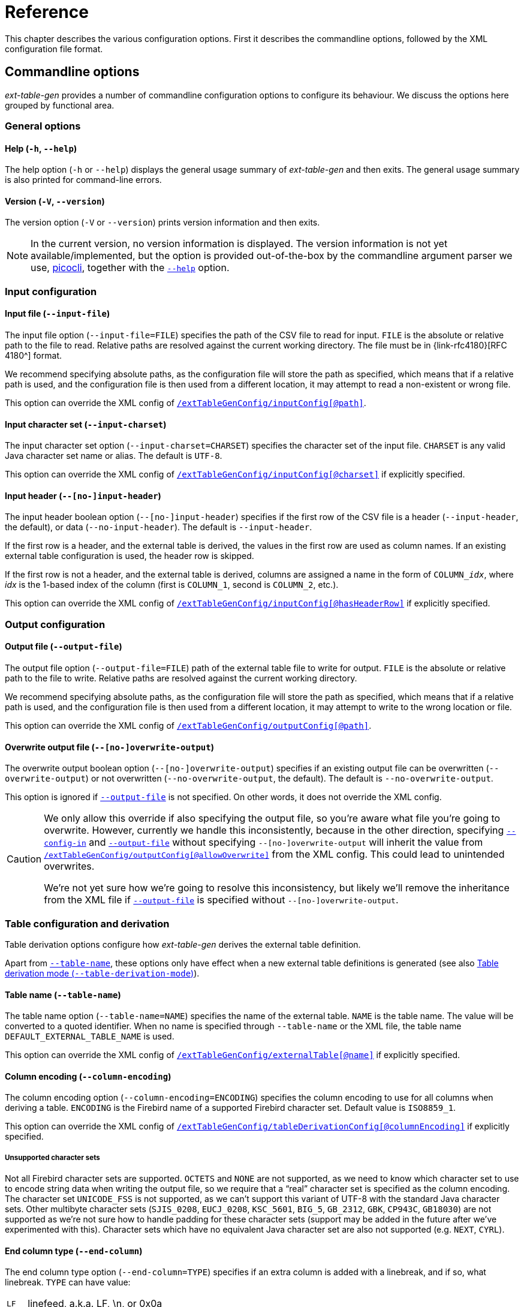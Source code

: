 [#ref]
= Reference

// SPDX-FileCopyrightText: 2023 Mark Rotteveel
// SPDX-License-Identifier: Apache-2.0

This chapter describes the various configuration options.
First it describes the commandline options, followed by the XML configuration file format.

[#ref-cmd]
== Commandline options

_ext-table-gen_ provides a number of commandline configuration options to configure its behaviour.
We discuss the options here grouped by functional area.

[#ref-cmd-general]
=== General options

[#ref-cmd-help]
==== Help (`-h`, `--help`)

The help option (`-h` or `--help`) displays the general usage summary of _ext-table-gen_ and then exits.
The general usage summary is also printed for command-line errors.

[#ref-cmd-version]
==== Version (`-V`, `--version`)

The version option (`-V` or `--version`) prints version information and then exits.

[NOTE]
====
In the current version, no version information is displayed.
The version information is not yet available/implemented, but the option is provided out-of-the-box by the commandline argument parser we use, https://picocli.info/[picocli^], together with the <<ref-cmd-help,`--help`>> option.
====

[#ref-cmd-input]
=== Input configuration

[#ref-cmd-input-file]
==== Input file (`--input-file`)

The input file option (`--input-file=FILE`) specifies the path of the CSV file to read for input.
`FILE` is the absolute or relative path to the file to read.
Relative paths are resolved against the current working directory.
The file must be in {link-rfc4180}[RFC 4180^] format.

We recommend specifying absolute paths, as the configuration file will store the path as specified, which means that if a relative path is used, and the configuration file is then used from a different location, it may attempt to read a non-existent or wrong file.

This option can override the XML config of <<ref-xml-inputconfig,`/extTableGenConfig/inputConfig[@path]`>>.

[#ref-cmd-input-charset]
==== Input character set (`--input-charset`)

The input character set option (`--input-charset=CHARSET`) specifies the character set of the input file.
`CHARSET` is any valid Java character set name or alias.
The default is `UTF-8`.

This option can override the XML config of <<ref-xml-inputconfig,`/extTableGenConfig/inputConfig[@charset]`>> if explicitly specified.

[#ref-cmd-input-header]
==== Input header (`--[no-]input-header`)

The input header boolean option (`--[no-]input-header`) specifies if the first row of the CSV file is a header (`--input-header`, the default), or data (`--no-input-header`).
The default is `--input-header`.

If the first row is a header, and the external table is derived, the values in the first row are used as column names.
If an existing external table configuration is used, the header row is skipped.

If the first row is not a header, and the external table is derived, columns are assigned a name in the form of `++COLUMN_++__idx__`, where _idx_ is the 1-based index of the column (first is `COLUMN_1`, second is `COLUMN_2`, etc.).

This option can override the XML config of <<ref-xml-inputconfig,`/extTableGenConfig/inputConfig[@hasHeaderRow]`>> if explicitly specified.

[#ref-cmd-output]
=== Output configuration

[#ref-cmd-output-file]
==== Output file (`--output-file`)

The output file option (`--output-file=FILE`) path of the external table file to write for output.
`FILE` is the absolute or relative path to the file to write.
Relative paths are resolved against the current working directory.

We recommend specifying absolute paths, as the configuration file will store the path as specified, which means that if a relative path is used, and the configuration file is then used from a different location, it may attempt to write to the wrong location or file.

This option can override the XML config of <<ref-xml-outputconfig,`/extTableGenConfig/outputConfig[@path]`>>.

[#ref-cmd-overwrite-output]
==== Overwrite output file (`--[no-]overwrite-output`)

The overwrite output boolean option (`--[no-]overwrite-output`) specifies if an existing output file can be overwritten (`--overwrite-output`) or not overwritten (`--no-overwrite-output`, the default).
The default is `--no-overwrite-output`.

This option is ignored if <<ref-cmd-output-file,`--output-file`>> is not specified.
On other words, it does not override the XML config.

[CAUTION]
====
We only allow this override if also specifying the output file, so you're aware what file you're going to overwrite.
However, currently we handle this inconsistently, because in the other direction, specifying <<ref-cmd-config-in,`--config-in`>> and <<ref-cmd-output-file,`--output-file`>> without specifying `--[no-]overwrite-output` will inherit the value from <<ref-xml-outputconfig,`/extTableGenConfig/outputConfig[@allowOverwrite]`>> from the XML config.
This could lead to unintended overwrites.

We're not yet sure how we're going to resolve this inconsistency, but likely we'll remove the inheritance from the XML file if <<ref-cmd-output-file,`--output-file`>> is specified without `--[no-]overwrite-output`.
====

[#ref-cmd-tbl-derive]
=== Table configuration and derivation

Table derivation options configure how _ext-table-gen_ derives the external table definition.

Apart from <<ref-cmd-table-name,`--table-name`>>, these options only have effect when a new external table definitions is generated (see also <<ref-cmd-tbl-derive-mode>>).

[#ref-cmd-table-name]
==== Table name (`--table-name`)

The table name option (`--table-name=NAME`) specifies the name of the external table.
`NAME` is the table name.
The value will be converted to a quoted identifier.
When no name is specified through `--table-name` or the XML file, the table name `DEFAULT_EXTERNAL_TABLE_NAME` is used.

This option can override the XML config of <<ref-xml-externaltable,`/extTableGenConfig/externalTable[@name]`>> if explicitly specified.

[#ref-cmd-column-encoding]
==== Column encoding (`--column-encoding`)

The column encoding option (`--column-encoding=ENCODING`) specifies the column encoding to use for all columns when deriving a table.
`ENCODING` is the Firebird name of a supported Firebird character set.
Default value is `ISO8859_1`.

This option can override the XML config of <<ref-xml-tablederivationconfig,`/extTableGenConfig/tableDerivationConfig[@columnEncoding]`>> if explicitly specified.

[#ref-unsupported-encoding]
===== Unsupported character sets

Not all Firebird character sets are supported.
`OCTETS` and `NONE` are not supported, as we need to know which character set to use to encode string data when writing the output file, so we require that a "`real`" character set is specified as the column encoding.
The character set `UNICODE_FSS` is not supported, as we can't support this variant of UTF-8 with the standard Java character sets.
Other multibyte character sets (`SJIS_0208`, `EUCJ_0208`, `KSC_5601`, `BIG_5`, `GB_2312`, `GBK`, `CP943C`, `GB18030`) are not supported as we're not sure how to handle padding for these character sets (support may be added in the future after we've experimented with this).
Character sets which have no equivalent Java character set are also not supported (e.g. `NEXT`, `CYRL`).

[#ref-cmd-end-column]
==== End column type (`--end-column`)

The end column type option (`--end-column=TYPE`) specifies if an extra column is added with a linebreak, and if so, what linebreak.
`TYPE` can have value:

[horizontal]
`LF`::
linefeed, a.k.a. LF, \n, or 0x0a
`CRLF`::
carriage return + linefeed, a.k.a CR/LF, \r\n, or 0x0d0a
`NONE`::
no end column

The default is `LF`.

An end column is not necessary, but can improve the "`human readability`" of the external table file by starting each row on a new line.
If this is no concern for you, use `--end-column=NONE` to reduce file size and overhead of writing and reading this column.

This option can override the XML config of <<ref-xml-tablederivationconfig,`/extTableGenConfig/tableDerivationConfig[@endColumnType]`>> if explicitly specified.

[#ref-cmd-tbl-derive-mode]
==== Table derivation mode (`--table-derivation-mode`)

The table derivation mode option (`--table-derivation-mode=MODE`) specifies when an external table definition should be derived from a CSV input file.
`MODE` can have value:

[horizontal]
`INCOMPLETE`::
Only derive the external table when the current configuration is incomplete.
`ALWAYS`::
Always derive the external table, even if the current configuration defines a valid external table.
`NEVER`::
Never derive the external table, always use the current configuration.
Fails if the current configuration is incomplete or invalid.
+
Specifying `NEVER` on the commandline is technically possible, but rarely makes sense, except maybe to make the behaviour explicit.

The formal default is `INCOMPLETE`, but this is only applied when <<ref-cmd-config-in, `--config-in`>> is not specified, and without an existing configuration, `INCOMPLETE` and `ALWAYS` behave the same.

When <<ref-cmd-config-in,`--config-in`>> is specified, the default is `NEVER`.
This default was chosen to avoid accidentally deriving a new table configuration and creating an external table file which does not match the existing external table used by Firebird server (e.g. because the config file was modified incorrectly, or because _ext-table-gen_ incorrectly or due to implementation changes suddenly considers the configuration as incomplete or invalid).
The assumption is that if you have an existing configuration file, it is complete and correct.
If that is not the case, or if you want to derive the external table definition anew, you must explicitly declare this with `--table-derivation-mode`.

[#ref-cmd-config]
=== Configuration file management

[#ref-cmd-config-in]
==== Configuration input (`--config-in`)

The configuration input (`--config-in=FILE`) specifies the path of the configuration file to read.
`FILE` is the absolute or relative path to the file to read.

The configuration input is used as the initial configuration, and can be modified by the other commandline options.
If `--config-in` is not specified, the default values are applied in the absence of a commandline option.

[#ref-cmd-config-out]
==== Configuration output (`--config-out`)

The configuration output (`--config-out=FILE`) specifies the path of the configuration XML file to write.
`FILE` is the absolute or relative path to the file to read.

If `--config-out` is not specified, no configuration file is written.
By default, an existing configuration file is not overwritten.
Specify <<ref-cmd-overwrite-config,`--overwrite-config`>> to overwrite an existing configuration file.

If the configuration file exists and <<ref-cmd-overwrite-config,`--overwrite-config`>> is not specified, this is reported on the standard error output.
The export of the CSV to an external table will proceed as normal.

When both <<ref-cmd-config-in,`--config-in`>> and `--config-out` are specified without other options (except <<ref-cmd-overwrite-config,`--overwrite-config`>>), generally a file with the same configuration will be written, except for:

. New configuration options introduced in _ext-table-gen_ after the configuration input was created
. The content of the informational element is always regenerated, so if it was outdated (e.g. see <<usage-config-regen>>), or _ext-table-gen_ changed how the DDL or other information is generated, it may change.

When both <<ref-cmd-config-in,`--config-in`>> and `--config-out` are specified with other options, the values of those options are reflected in the new configuration file.

Except for the table name (`/extTableGenConfig/externalTable[@name]`), the <<ref-xml-externaltable>> element will not change unless <<ref-cmd-tbl-derive-mode,`--table-derivation-mode=ALWAYS`>> is specified, or the existing configuration is considered invalid or incomplete and `--table-derivation-mode=INCOMPLETE` is specified.

[#ref-cmd-overwrite-config]
==== Overwrite configuration (`--[no-]overwrite-config`)

The overwrite configuration boolean option (`--[no-]overwrite-config`) specifies whether the configuration output (<<ref-cmd-config-out,`--config-out`>>) can be overwritten if it exists (`--overwrite-config`) or not overwritten (`--no-overwrite-config`, the default).
The default is `--no-overwrite-config`.

The option `--no-overwrite-config` is technically unnecessary, but can be specified for explicitness (and exists for consistency with other boolean options).

[#ref-xml]
== XML configuration

The XML configuration file format uses an XSD to define its structure.
This XSD can be found in <<#xsd>>.
This section follows the structure of the XSD.

The root of the XML is `extTableGenConfig`.

.Attributes
None

.Elements
* <<ref-xml-externaltable>> -- required
* <<ref-xml-tablederivationconfig>> -- optional
* <<ref-xml-inputconfig>> -- optional
* <<ref-xml-outputconfig>> -- optional
* <<ref-xml-informational>> -- optional

[#ref-xml-externaltable]
=== `externalTable`

The `externalTable` element defines the name and columns of the external table.
The columns it contains are used by _ext-table-gen_ to validate the columns in the input CSV file (e.g. number of columns, length of column values), and format the output of the external table file, and generate the DDL of the table.

.Attributes
[horizontal]
`name`::
Name of the table (used for the DDL; required)

It contains a sequence of columns.

.Elements
* <<ref-xml-columns>> -- required

[#ref-xml-columns]
==== `columns`

The element `columns` is a sequence of one or more <<ref-xml-column>> elements, defining the columns of the external table.

.Attributes
None

.Elements, in order
* <<ref-xml-column>> -- one or more
* <<ref-xml-endcolumn>> -- optional

[#ref-xml-column]
===== `column`

The `column` element defines a normal data column.

.Attributes
[horizontal]
`name`::
Name of the column (used for the DDL; required)

.Elements
* Element of type <<ref-xml-datatype,datatype>> -- required

[#ref-xml-datatype]
====== datatype

At this time, _ext-table-gen_ supports only one column datatype: <<ref-xml-char>>.

[float#ref-xml-char]
====== `char`

The `char` element represents the Firebird datatype `CHAR`.

.Attributes
[horizontal]
`length`::
Integer in the range [1, 32767] with length in Unicode codepoints (required). +
The XSD does not validate maximum length for multibyte character sets (e.g. for `encoding="UTF8"` the actual maximum length would be 8191, but this is not enforced).
`encoding`::
Encoding (character set) of the column, using Firebird character set names (required). +
The XSD uses an enum-type, `encoding`, with supported names.

.Elements
None

[#ref-xml-endcolumn]
==== `endColumn`

The `endColumn` elements represents an extra column which is added to the external table to introduce a linebreak after each row in the external table file.
This linebreak is primarily intended to make the file more "`human-readable`", and is not needed for Firebird itself.

.Attributes
[horizontal]
`type`::
Type of linebreak (required) +
Possible values:
+
--
[horizontal]
`LF`:::
Linefeed (\n or 0x0a)
`CRLF`:::
Carriage return and linefeed (\r\n or 0x0d0a)
--
+
There is no value equivalent to <<ref-cmd-end-column,`--end-column=NONE`>>.
Instead, that is represented by absence of the `endColumn` element.

.Elements
None

[#ref-xml-tablederivationconfig]
=== `tableDerivationConfig`

The element `tableDerivationConfig` stores the configuration used to derive an external table.
This is only used when _ext-table-gen_ is used with <<ref-cmd-tbl-derive-mode,`--table-derivation-mode=ALWAYS`>>, or `--table-derivation-mode=INCOMPLETE` and the current configuration is considered incomplete or invalid.

Be aware, it does not necessarily represent the configuration used to derive the current table described by <<#ref-xml-externaltable>>, but instead the last configuration stored using <<ref-cmd-config-out,`--config-out`>>.

.Attributes
[horizontal]
`columnEncoding`::
Encoding (character set) to apply to columns when deriving an external table (optional). +
The XSD uses an enum-type, `encoding`, with supported names.
`endColumnType`::
Type of linebreak (optional) +
Possible values:
+
--
[horizontal]
`LF`:::
Linefeed (\n or 0x0a)
`CRLF`:::
Carriage return and linefeed (\r\n or 0x0d0a)
`NONE`:::
No end column
--
+
Absence of the attribute implies `LF`.

.Elements
None

The commandline option <<ref-cmd-tbl-derive-mode>> is intentionally not represented in the configuration file.
If a configuration file is specified (using <<ref-cmd-config-in,`--config-in`>>), _ext-table-gen_ defaults to `NEVER`, unless explicitly overridden by the commandline.

[#ref-xml-inputconfig]
=== `inputConfig`

The element `inputConfig` specifies the input file to use, and how to read it.

.Attributes
[horizontal]
`path`::
Path of the input file (required). +
If a relative path, it is resolved against the current working directory of _ext-table-gen_.
It is recommended to use absolute paths.
`charset`::
Character set of the input file (required). +
Expects a Java character set name or alias.
As available character sets depend on the JVM and its classpath, this is not restricted by the XSD.
`hasHeaderRow`::
Boolean specifying if the first row of the input file is a header row or a data row (optional; defaults to `true`)

.Elements
None

[#ref-xml-outputconfig]
=== `outputConfig`

The element `outputConfig` specifies the external table file (output file).

.Attributes
[horizontal]
`path`::
Path of the output file (required). +
If a relative path, it is resolved against the current working directory of _ext-table-gen_.
It is recommended to use absolute paths.
`allowOverwrite`::
Boolean specifying if an existing file is allowed to be overwritten (option; defaults to `false`)

.Elements
None

[#ref-xml-informational]
=== `informational`

The element `informational` contains data which is informational only, and does not represent configuration used by _ext-table-gen_.
Be aware that if the configuration file was changed outside _ext-table-gen_, the contents of `informational` may be out-of-sync.
See <<usage-config-regen>> on how to regenerate the config file.

.Attributes
None

.Elements
* <<ref-xml-ddl>> -- required

[#ref-xml-ddl]
==== `ddl`

The `ddl` element contains the Firebird https://www.firebirdsql.org/file/documentation/chunk/en/refdocs/fblangref40/fblangref40-ddl-table.html#fblangref40-ddl-tbl-create[`CREATE TABLE`^] statement derived from <<ref-xml-externaltable>>.

.Attributes
None

.Elements
None
